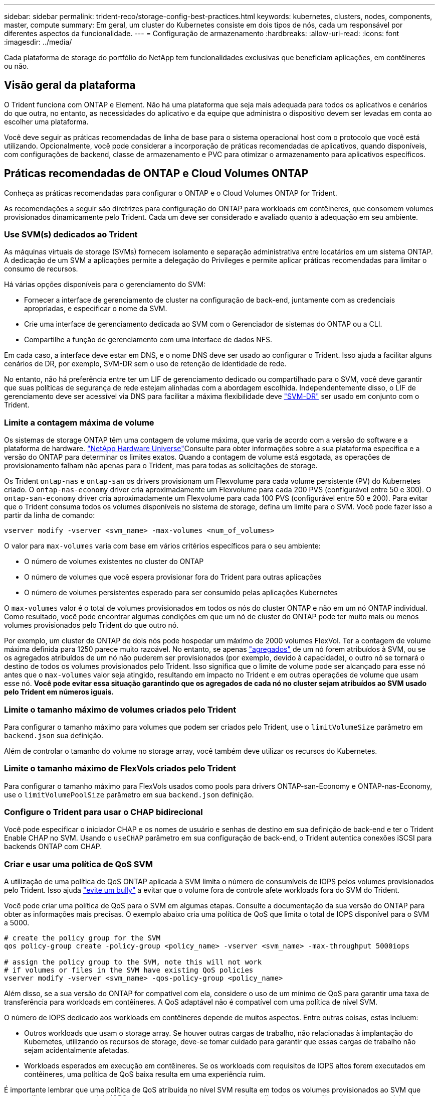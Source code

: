 ---
sidebar: sidebar 
permalink: trident-reco/storage-config-best-practices.html 
keywords: kubernetes, clusters, nodes, components, master, compute 
summary: Em geral, um cluster do Kubernetes consiste em dois tipos de nós, cada um responsável por diferentes aspectos da funcionalidade. 
---
= Configuração de armazenamento
:hardbreaks:
:allow-uri-read: 
:icons: font
:imagesdir: ../media/


[role="lead"]
Cada plataforma de storage do portfólio do NetApp tem funcionalidades exclusivas que beneficiam aplicações, em contêineres ou não.



== Visão geral da plataforma

O Trident funciona com ONTAP e Element. Não há uma plataforma que seja mais adequada para todos os aplicativos e cenários do que outra, no entanto, as necessidades do aplicativo e da equipe que administra o dispositivo devem ser levadas em conta ao escolher uma plataforma.

Você deve seguir as práticas recomendadas de linha de base para o sistema operacional host com o protocolo que você está utilizando. Opcionalmente, você pode considerar a incorporação de práticas recomendadas de aplicativos, quando disponíveis, com configurações de backend, classe de armazenamento e PVC para otimizar o armazenamento para aplicativos específicos.



== Práticas recomendadas de ONTAP e Cloud Volumes ONTAP

Conheça as práticas recomendadas para configurar o ONTAP e o Cloud Volumes ONTAP for Trident.

As recomendações a seguir são diretrizes para configuração do ONTAP para workloads em contêineres, que consomem volumes provisionados dinamicamente pelo Trident. Cada um deve ser considerado e avaliado quanto à adequação em seu ambiente.



=== Use SVM(s) dedicados ao Trident

As máquinas virtuais de storage (SVMs) fornecem isolamento e separação administrativa entre locatários em um sistema ONTAP. A dedicação de um SVM a aplicações permite a delegação do Privileges e permite aplicar práticas recomendadas para limitar o consumo de recursos.

Há várias opções disponíveis para o gerenciamento do SVM:

* Fornecer a interface de gerenciamento de cluster na configuração de back-end, juntamente com as credenciais apropriadas, e especificar o nome da SVM.
* Crie uma interface de gerenciamento dedicada ao SVM com o Gerenciador de sistemas do ONTAP ou a CLI.
* Compartilhe a função de gerenciamento com uma interface de dados NFS.


Em cada caso, a interface deve estar em DNS, e o nome DNS deve ser usado ao configurar o Trident. Isso ajuda a facilitar alguns cenários de DR, por exemplo, SVM-DR sem o uso de retenção de identidade de rede.

No entanto, não há preferência entre ter um LIF de gerenciamento dedicado ou compartilhado para o SVM, você deve garantir que suas políticas de segurança de rede estejam alinhadas com a abordagem escolhida. Independentemente disso, o LIF de gerenciamento deve ser acessível via DNS para facilitar a máxima flexibilidade deve https://docs.netapp.com/ontap-9/topic/com.netapp.doc.pow-dap/GUID-B9E36563-1C7A-48F5-A9FF-1578B99AADA9.html["SVM-DR"^] ser usado em conjunto com o Trident.



=== Limite a contagem máxima de volume

Os sistemas de storage ONTAP têm uma contagem de volume máxima, que varia de acordo com a versão do software e a plataforma de hardware.  https://hwu.netapp.com/["NetApp Hardware Universe"^]Consulte para obter informações sobre a sua plataforma específica e a versão do ONTAP para determinar os limites exatos. Quando a contagem de volume está esgotada, as operações de provisionamento falham não apenas para o Trident, mas para todas as solicitações de storage.

Os Trident `ontap-nas` e `ontap-san` os drivers provisionam um Flexvolume para cada volume persistente (PV) do Kubernetes criado. O `ontap-nas-economy` driver cria aproximadamente um Flexvolume para cada 200 PVS (configurável entre 50 e 300). O `ontap-san-economy` driver cria aproximadamente um Flexvolume para cada 100 PVS (configurável entre 50 e 200). Para evitar que o Trident consuma todos os volumes disponíveis no sistema de storage, defina um limite para o SVM. Você pode fazer isso a partir da linha de comando:

[listing]
----
vserver modify -vserver <svm_name> -max-volumes <num_of_volumes>
----
O valor para `max-volumes` varia com base em vários critérios específicos para o seu ambiente:

* O número de volumes existentes no cluster do ONTAP
* O número de volumes que você espera provisionar fora do Trident para outras aplicações
* O número de volumes persistentes esperado para ser consumido pelas aplicações Kubernetes


O `max-volumes` valor é o total de volumes provisionados em todos os nós do cluster ONTAP e não em um nó ONTAP individual. Como resultado, você pode encontrar algumas condições em que um nó de cluster do ONTAP pode ter muito mais ou menos volumes provisionados pelo Trident do que outro nó.

Por exemplo, um cluster de ONTAP de dois nós pode hospedar um máximo de 2000 volumes FlexVol. Ter a contagem de volume máxima definida para 1250 parece muito razoável. No entanto, se apenas https://library.netapp.com/ecmdocs/ECMP1368859/html/GUID-3AC7685D-B150-4C1F-A408-5ECEB3FF0011.html["agregados"^] de um nó forem atribuídos à SVM, ou se os agregados atribuídos de um nó não puderem ser provisionados (por exemplo, devido à capacidade), o outro nó se tornará o destino de todos os volumes provisionados pelo Trident. Isso significa que o limite de volume pode ser alcançado para esse nó antes que o `max-volumes` valor seja atingido, resultando em impacto no Trident e em outras operações de volume que usam esse nó. *Você pode evitar essa situação garantindo que os agregados de cada nó no cluster sejam atribuídos ao SVM usado pelo Trident em números iguais.*



=== Limite o tamanho máximo de volumes criados pelo Trident

Para configurar o tamanho máximo para volumes que podem ser criados pelo Trident, use o `limitVolumeSize` parâmetro em `backend.json` sua definição.

Além de controlar o tamanho do volume no storage array, você também deve utilizar os recursos do Kubernetes.



=== Limite o tamanho máximo de FlexVols criados pelo Trident

Para configurar o tamanho máximo para FlexVols usados como pools para drivers ONTAP-san-Economy e ONTAP-nas-Economy, use o `limitVolumePoolSize` parâmetro em sua `backend.json` definição.



=== Configure o Trident para usar o CHAP bidirecional

Você pode especificar o iniciador CHAP e os nomes de usuário e senhas de destino em sua definição de back-end e ter o Trident Enable CHAP no SVM. Usando o `useCHAP` parâmetro em sua configuração de back-end, o Trident autentica conexões iSCSI para backends ONTAP com CHAP.



=== Criar e usar uma política de QoS SVM

A utilização de uma política de QoS ONTAP aplicada à SVM limita o número de consumíveis de IOPS pelos volumes provisionados pelo Trident. Isso ajuda http://docs.netapp.com/ontap-9/topic/com.netapp.doc.pow-perf-mon/GUID-77DF9BAF-4ED7-43F6-AECE-95DFB0680D2F.html?cp=7_1_2_1_2["evite um bully"^] a evitar que o volume fora de controle afete workloads fora do SVM do Trident.

Você pode criar uma política de QoS para o SVM em algumas etapas. Consulte a documentação da sua versão do ONTAP para obter as informações mais precisas. O exemplo abaixo cria uma política de QoS que limita o total de IOPS disponível para o SVM a 5000.

[listing]
----
# create the policy group for the SVM
qos policy-group create -policy-group <policy_name> -vserver <svm_name> -max-throughput 5000iops

# assign the policy group to the SVM, note this will not work
# if volumes or files in the SVM have existing QoS policies
vserver modify -vserver <svm_name> -qos-policy-group <policy_name>
----
Além disso, se a sua versão do ONTAP for compatível com ela, considere o uso de um mínimo de QoS para garantir uma taxa de transferência para workloads em contêineres. A QoS adaptável não é compatível com uma política de nível SVM.

O número de IOPS dedicado aos workloads em contêineres depende de muitos aspectos. Entre outras coisas, estas incluem:

* Outros workloads que usam o storage array. Se houver outras cargas de trabalho, não relacionadas à implantação do Kubernetes, utilizando os recursos de storage, deve-se tomar cuidado para garantir que essas cargas de trabalho não sejam acidentalmente afetadas.
* Workloads esperados em execução em contêineres. Se os workloads com requisitos de IOPS altos forem executados em contêineres, uma política de QoS baixa resulta em uma experiência ruim.


É importante lembrar que uma política de QoS atribuída no nível SVM resulta em todos os volumes provisionados ao SVM que compartilham o mesmo pool de IOPS. Se uma, ou um número pequeno, das aplicações em contêiner tiverem um requisito de IOPS alto, isso pode se tornar um bully para os outros workloads em contêiner. Se esse for o caso, você pode considerar o uso de automação externa para atribuir políticas de QoS por volume.


IMPORTANT: Você deve atribuir o grupo de políticas de QoS ao SVM *somente* se a versão do ONTAP for anterior a 9,8.



=== Criar grupos de política de QoS para Trident

A qualidade do serviço (QoS) garante que a performance de workloads essenciais não é degradada pelos workloads da concorrência. Os grupos de política de QoS do ONTAP fornecem opções de QoS para volumes e permitem que os usuários definam o limite máximo de taxa de transferência para um ou mais workloads. Para obter mais informações sobre QoS, https://docs.netapp.com/ontap-9/topic/com.netapp.doc.pow-perf-mon/GUID-77DF9BAF-4ED7-43F6-AECE-95DFB0680D2F.html["Garantir taxa de transferência com QoS"^] consulte . É possível especificar grupos de políticas de QoS no back-end ou em um pool de storage, e eles são aplicados a cada volume criado nesse pool ou back-end.

O ONTAP tem dois tipos de grupos de política de QoS: Tradicional e adaptável. Os grupos de políticas tradicionais fornecem uma taxa de transferência máxima fixa (ou mínima, em versões posteriores) em IOPS. O serviço adaptável dimensiona automaticamente a taxa de transferência para o tamanho do workload, mantendo a taxa de IOPS para TBs|GBs conforme o tamanho do workload muda. Isso proporciona uma vantagem significativa ao gerenciar centenas ou milhares de workloads em uma implantação grande.

Considere o seguinte ao criar grupos de política de QoS:

* Você deve definir a `qosPolicy` chave no `defaults` bloco da configuração de back-end. Veja o seguinte exemplo de configuração de back-end:


[listing]
----
  ---
version: 1
storageDriverName: ontap-nas
managementLIF: 0.0.0.0
dataLIF: 0.0.0.0
svm: svm0
username: user
password: pass
defaults:
  qosPolicy: standard-pg
storage:
- labels:
    performance: extreme
  defaults:
    adaptiveQosPolicy: extremely-adaptive-pg
- labels:
    performance: premium
  defaults:
    qosPolicy: premium-pg
----
* Você deve aplicar os grupos de políticas por volume, para que cada volume obtenha toda a taxa de transferência, conforme especificado pelo grupo de políticas. Grupos de políticas compartilhadas não são suportados.


Para obter mais informações sobre grupos de políticas de QoS, https://docs.netapp.com/us-en/ontap/concepts/manual-pages.html["Referência do comando ONTAP"^] consulte .



=== Limitar o acesso a recursos de storage aos membros do cluster do Kubernetes

Limitar o acesso a volumes NFS, iSCSI LUNs e FC LUNs criados pelo Trident é um componente essencial da postura de segurança para a implantação do Kubernetes. Isso impede que os hosts que não fazem parte do cluster do Kubernetes acessem os volumes e potencialmente modifiquem os dados inesperadamente.

É importante entender que os namespaces são o limite lógico dos recursos no Kubernetes. A suposição é que os recursos no mesmo namespace são capazes de ser compartilhados, no entanto, é importante, não há capacidade entre namespace. Isso significa que, embora os PVS sejam objetos globais, quando vinculados a um PVC, eles só são acessíveis por pods que estão no mesmo namespace. *É fundamental garantir que os namespaces sejam usados para fornecer separação quando apropriado.*

A principal preocupação da maioria das organizações com relação à segurança de dados em um contexto do Kubernetes é que um processo em um contêiner pode acessar o storage montado no host, mas que não se destina ao contêiner.  https://en.wikipedia.org/wiki/Linux_namespaces["Namespaces"^] foram concebidos para evitar este tipo de compromisso. No entanto, há uma exceção: Contentores privilegiados.

Um contentor privilegiado é aquele que é executado com permissões substancialmente mais no nível do host do que o normal. Estes não são negados por padrão, portanto, certifique-se de desativar a capacidade https://kubernetes.io/docs/concepts/policy/pod-security-policy/["diretivas de segurança do pod"^] usando o .

Para volumes em que o acesso é desejado tanto do Kubernetes quanto de hosts externos, o storage deve ser gerenciado de maneira tradicional, com o PV introduzido pelo administrador e não gerenciado pelo Trident. Isso garante que o volume de storage seja destruído somente quando o Kubernetes e os hosts externos forem desconetados e não estiverem mais usando o volume. Além disso, é possível aplicar uma política de exportação personalizada, que permite o acesso dos nós de cluster do Kubernetes e dos servidores direcionados fora do cluster do Kubernetes.

Para implantações com nós de infraestrutura dedicados (por exemplo, OpenShift) ou outros nós que não conseguem programar aplicativos de usuário, políticas de exportação separadas devem ser usadas para limitar ainda mais o acesso aos recursos de storage. Isso inclui a criação de uma política de exportação para serviços que são implantados nesses nós de infraestrutura (por exemplo, os serviços de métricas e Registro OpenShift) e aplicativos padrão que são implantados em nós que não são de infraestrutura.



=== Use uma política de exportação dedicada

Você deve garantir que existe uma política de exportação para cada back-end que permita somente o acesso aos nós presentes no cluster do Kubernetes. O Trident pode criar e gerenciar automaticamente políticas de exportação. Dessa forma, o Trident limita o acesso aos volumes provisionados por TI aos nós no cluster do Kubernetes e simplifica a adição/exclusão de nós.

Como alternativa, você também pode criar uma política de exportação manualmente e preenchê-la com uma ou mais regras de exportação que processam cada solicitação de acesso de nó:

* Use o `vserver export-policy create` comando ONTAP CLI para criar a política de exportação.
* Adicione regras à política de exportação usando o `vserver export-policy rule create` comando ONTAP CLI.


Executar esses comandos permite restringir quais nós do Kubernetes têm acesso aos dados.



===  `showmount`Desativar o SVM da aplicação

O `showmount` recurso permite que um cliente NFS consulte o SVM para obter uma lista de exportações de NFS disponíveis. Um pod implantado no cluster do Kubernetes pode emitir o `showmount -e` comando contra o LIF de dados e receber uma lista de montagens disponíveis, incluindo aquelas às quais ele não tem acesso. Embora isso, por si só, não seja um compromisso de segurança, ele fornece informações desnecessárias potencialmente ajudando um usuário não autorizado a se conetar a uma exportação NFS.

Você deve desativar `showmount` usando o comando ONTAP CLI no nível da SVM:

[listing]
----
vserver nfs modify -vserver <svm_name> -showmount disabled
----


== Práticas recomendadas da SolidFire

Conheça as práticas recomendadas para configurar o armazenamento SolidFire para Trident.



=== Crie uma conta SolidFire

Cada conta do SolidFire representa um proprietário de volume exclusivo e recebe seu próprio conjunto de credenciais do Protocolo de Autenticação de desafio-aperto (CHAP). Você pode acessar volumes atribuídos a uma conta usando o nome da conta e as credenciais CHAP relativas ou por meio de um grupo de acesso de volume. Uma conta pode ter até dois mil volumes atribuídos a ela, mas um volume pode pertencer a apenas uma conta.



=== Crie uma política de QoS

Use as políticas de qualidade do serviço (QoS) do SolidFire se quiser criar e salvar uma configuração padronizada de qualidade do serviço que pode ser aplicada a muitos volumes.

Você pode definir parâmetros de QoS em uma base por volume. O desempenho de cada volume pode ser garantido definindo três parâmetros configuráveis que definem a QoS: Min IOPS, Max IOPS e Burst IOPS.

Aqui estão os possíveis valores de IOPS mínimo, máximo e de pico sazonal para o tamanho de bloco 4Kb.

[cols="5*"]
|===
| Parâmetro IOPS | Definição | Valor mín | Valor padrão | Valor máximo (4Kb) 


 a| 
IOPS mín
 a| 
O nível garantido de desempenho para um volume.
| 50  a| 
50
 a| 
15000



 a| 
IOPS máx
 a| 
O desempenho não excederá este limite.
| 50  a| 
15000
 a| 
200.000



 a| 
IOPS de explosão
 a| 
Máximo de IOPS permitido em um cenário de pico curto.
| 50  a| 
15000
 a| 
200.000

|===

NOTE: Embora o IOPS máximo e o IOPS Burst possam ser definidos até 200.000 K, o desempenho máximo real de um volume é limitado pelo uso do cluster e pelo desempenho por nó.

O tamanho do bloco e a largura de banda têm uma influência direta no número de IOPS. À medida que os tamanhos de blocos aumentam, o sistema aumenta a largura de banda para um nível necessário para processar os tamanhos de blocos maiores. À medida que a largura de banda aumenta, o número de IOPS que o sistema consegue atingir diminui.  https://www.netapp.com/pdf.html?item=/media/10502-tr-4644pdf.pdf["SolidFire qualidade do serviço"^]Consulte para obter mais informações sobre QoS e desempenho.



=== Autenticação SolidFire

O Element suporta dois métodos de autenticação: CHAP e volume Access Groups (VAG). O CHAP usa o protocolo CHAP para autenticar o host no back-end. Os grupos de acesso de volume controlam o acesso aos volumes que ele provisiona. O NetApp recomenda usar o CHAP para autenticação, pois é mais simples e não tem limites de escala.


NOTE: O Trident com o provisionador de CSI aprimorado suporta o uso da autenticação CHAP. Os VAG só devem ser utilizados no modo de funcionamento tradicional não CSI.

A autenticação CHAP (verificação de que o iniciador é o usuário de volume pretendido) é suportada apenas com controle de acesso baseado em conta. Se você estiver usando CHAP para autenticação, duas opções estão disponíveis: CHAP unidirecional e CHAP bidirecional. O CHAP unidirecional autentica o acesso ao volume usando o nome da conta do SolidFire e o segredo do iniciador. A opção CHAP bidirecional fornece a maneira mais segura de autenticar o volume porque o volume autentica o host através do nome da conta e do segredo do iniciador e, em seguida, o host autentica o volume através do nome da conta e do segredo de destino.

No entanto, se o CHAP não puder ser ativado e os VAG forem necessários, crie o grupo de acesso e adicione os iniciadores e volumes do host ao grupo de acesso. Cada IQN que você adicionar a um grupo de acesso pode acessar cada volume no grupo com ou sem autenticação CHAP. Se o iniciador iSCSI estiver configurado para usar autenticação CHAP, o controle de acesso baseado em conta será usado. Se o iniciador iSCSI não estiver configurado para usar a autenticação CHAP, o controle de acesso ao grupo de acesso de volume será usado.



== Onde encontrar mais informações?

Alguns dos documentos de melhores práticas estão listados abaixo. PESQUISE na https://www.netapp.com/search/["Biblioteca NetApp"^] para as versões mais atuais.

*ONTAP*

* https://www.netapp.com/pdf.html?item=/media/10720-tr-4067.pdf["Guia de práticas recomendadas e implementação de NFS"^]
* http://docs.netapp.com/ontap-9/topic/com.netapp.doc.dot-cm-sanag/home.html["Administração de SAN"^] (Para iSCSI)
* http://docs.netapp.com/ontap-9/topic/com.netapp.doc.exp-iscsi-rhel-cg/home.html["Configuração iSCSI Express para RHEL"^]


*Software Element*

* https://www.netapp.com/pdf.html?item=/media/10507-tr4639pdf.pdf["Configurando o SolidFire para Linux"^]


*NetApp HCI*

* https://docs.netapp.com/us-en/hci/docs/hci_prereqs_overview.html["Pré-requisitos de implantação do NetApp HCI"^]
* https://docs.netapp.com/us-en/hci/docs/concept_nde_access_overview.html["Acesse o mecanismo de implantação do NetApp"^]


*Informações sobre as melhores práticas de aplicação*

* https://docs.netapp.com/us-en/ontap-apps-dbs/mysql/mysql-overview.html["Melhores práticas para MySQL no ONTAP"^]
* https://www.netapp.com/pdf.html?item=/media/10510-tr-4605.pdf["Melhores práticas para MySQL no SolidFire"^]
* https://www.netapp.com/pdf.html?item=/media/10513-tr-4635pdf.pdf["NetApp SolidFire e Cassandra"^]
* https://www.netapp.com/pdf.html?item=/media/10511-tr4606pdf.pdf["Práticas recomendadas da Oracle no SolidFire"^]
* https://www.netapp.com/pdf.html?item=/media/10512-tr-4610pdf.pdf["Melhores práticas do PostgreSQL no SolidFire"^]


Nem todos os aplicativos têm diretrizes específicas, é importante trabalhar com sua equipe do NetApp e usar o https://www.netapp.com/search/["Biblioteca NetApp"^] para encontrar a documentação mais atualizada.
